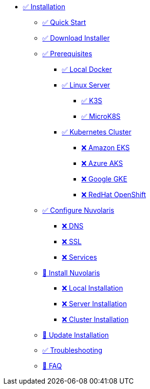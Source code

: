 * xref:index.adoc[✅ Installation]
** xref:quickstart.adoc[✅ Quick Start ]
** xref:download.adoc[✅ Download Installer]
** xref:prereq.adoc[✅ Prerequisites]
*** xref:prereq-docker.adoc[✅ Local Docker]
*** xref:prereq-server.adoc[✅ Linux Server]
**** xref:prereq-k3s.adoc[✅ K3S]
**** xref:prereq-mk8s.adoc[✅ MicroK8S]
*** xref:prereq-kubernetes.adoc[✅ Kubernetes Cluster]
**** xref:prereq-eks.adoc[❌ Amazon EKS]
**** xref:prereq-aks.adoc[❌ Azure AKS]
**** xref:prereq-gke.adoc[❌ Google GKE]
**** xref:prereq-osh.adoc[❌ RedHat OpenShift]
** xref:configure.adoc[✅ Configure Nuvolaris]
*** xref:configure-dns.adoc[❌ DNS]
*** xref:configure-ssl.adoc[❌ SSL]
*** xref:configure-services.adoc[❌ Services]
** xref:install.adoc[🚧 Install Nuvolaris]
*** xref:install-local.adoc[❌ Local Installation]
*** xref:install-server.adoc[❌ Server Installation]
*** xref:install-cluster.adoc[❌ Cluster Installation]
** xref:update.adoc[🚧 Update Installation]
** xref:debug.adoc[✅ Troubleshooting]
** xref:faq.adoc[🚧 FAQ]

